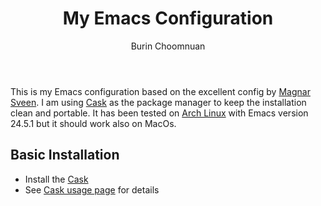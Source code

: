 #+TITLE: My Emacs Configuration
#+AUTHOR: Burin Choomnuan

This is my Emacs configuration based on the excellent config by [[https://github.com/magnars/.emacs.d][Magnar Sveen]].
I am using [[https://github.com/cask/cask][Cask]] as the package manager to keep
the installation clean and portable.
It has been tested on [[https://www.archlinux.org/][Arch Linux]] with Emacs version 24.5.1 but it should
work also on MacOs.

** Basic Installation

 - Install the [[https://cask.github.io/][Cask]]
 - See [[https://cask.github.io/usage.html][Cask usage page]] for details
